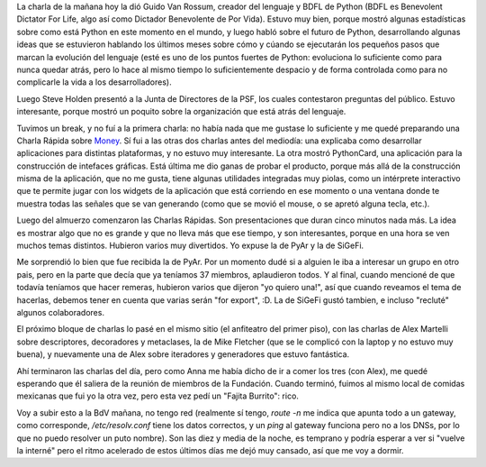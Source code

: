 .. title: PyCon 2005, día 2
.. date: 2005-03-25 09:31:46
.. tags: PyCon, BDFL, PyAr, SiGeFi

La charla de la mañana hoy la dió Guido Van Rossum, creador del lenguaje y BDFL de Python (BDFL es Benevolent Dictator For Life, algo así como Dictador Benevolente de Por Vida). Estuvo muy bien, porque mostró algunas estadísticas sobre como está Python en este momento en el mundo, y luego habló sobre el futuro de Python, desarrollando algunas ideas que se estuvieron hablando los últimos meses sobre cómo y cúando se ejecutarán los pequeños pasos que marcan la evolución del lenguaje (esté es uno de los puntos fuertes de Python: evoluciona lo suficiente como para nunca quedar atrás, pero lo hace al mismo tiempo lo suficientemente despacio y de forma controlada como para no complicarle la vida a los desarrolladores).

Luego Steve Holden presentó a la Junta de Directores de la PSF, los cuales contestaron preguntas del público. Estuvo interesante, porque mostró un poquito sobre la organización que está atrás del lenguaje.

Tuvimos un break, y no fuí a la primera charla: no había nada que me gustase lo suficiente y me quedé preparando una Charla Rápida sobre `Money <http://www.taniquetil.com.ar/homedevel/presents/money.sxi>`_. Sí fui a las otras dos charlas antes del mediodía: una explicaba como desarrollar aplicaciones para distintas plataformas, y no estuvo muy interesante. La otra mostró PythonCard, una aplicación para la construcción de intefaces gráficas. Está última me dio ganas de probar el producto, porque más allá de la construcción misma de la aplicación, que no me gusta, tiene algunas utilidades integradas muy piolas, como un intérprete interactivo que te permite jugar con los widgets de la aplicación que está corriendo en ese momento o una ventana donde te muestra todas las señales que se van generando (como que se movió el mouse, o se apretó alguna tecla, etc.).

Luego del almuerzo comenzaron las Charlas Rápidas. Son presentaciones que duran cinco minutos nada más. La idea es mostrar algo que no es grande y que no lleva más que ese tiempo, y son interesantes, porque en una hora se ven muchos temas distintos. Hubieron varios muy divertidos. Yo expuse la de PyAr y la de SiGeFi.

Me sorprendió lo bien que fue recibida la de PyAr. Por un momento dudé si a alguien le iba a interesar un grupo en otro pais, pero en la parte que decía que ya teníamos 37 miembros, aplaudieron todos. Y al final, cuando mencioné de que todavía teníamos que hacer remeras, hubieron varios que dijeron "yo quiero una!", así que cuando reveamos el tema de hacerlas, debemos tener en cuenta que varias serán "for export", :D. La de SiGeFi gustó tambien, e incluso "recluté" algunos colaboradores.

El próximo bloque de charlas lo pasé en el mismo sitio (el anfiteatro del primer piso), con las charlas de Alex Martelli sobre descriptores, decoradores y metaclases, la de Mike Fletcher (que se le complicó con la laptop y no estuvo muy buena), y nuevamente una de Alex sobre iteradores y generadores que estuvo fantástica.

Ahí terminaron las charlas del día, pero como Anna me había dicho de ir a comer los tres (con Alex), me quedé esperando que él saliera de la reunión de miembros de la Fundación. Cuando terminó, fuimos al mismo local de comidas mexicanas que fui yo la otra vez, pero esta vez pedí un "Fajita Burrito": rico.

Voy a subir esto a la BdV mañana, no tengo red (realmente sí tengo, *route -n* me indica que apunta todo a un gateway, como corresponde, */etc/resolv.conf* tiene los datos correctos, y un *ping* al gateway funciona pero no a los DNSs, por lo que no puedo resolver un puto nombre). Son las diez y media de la noche, es temprano y podría esperar a ver si "vuelve la interné" pero el ritmo acelerado de estos últimos días me dejó muy cansado, así que me voy a dormir.
